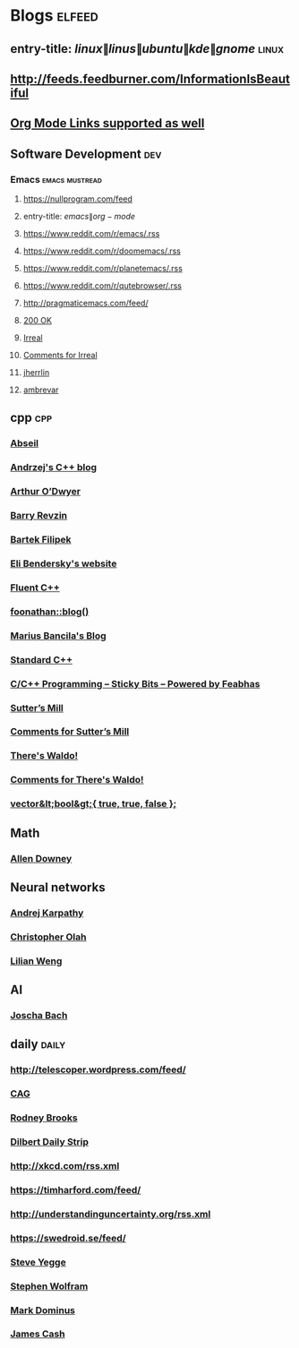 * Blogs                                                              :elfeed:
** entry-title: \(linux\|linus\|ubuntu\|kde\|gnome\)                  :linux:
** http://feeds.feedburner.com/InformationIsBeautiful
** [[http://orgmode.org][Org Mode Links supported as well]]
** Software Development                                                 :dev:
*** Emacs                                                    :emacs:mustread:
**** https://nullprogram.com/feed
**** entry-title: \(emacs\|org-mode\)
**** https://www.reddit.com/r/emacs/.rss
**** https://www.reddit.com/r/doomemacs/.rss
**** https://www.reddit.com/r/planetemacs/.rss
**** https://www.reddit.com/r/qutebrowser/.rss
**** http://pragmaticemacs.com/feed/
**** [[https://200ok.ch/atom.xml][200 OK]]
**** [[https://irreal.org/blog/?feed=rss2][Irreal]]
**** [[https://irreal.org/blog/?feed=comments-rss2][Comments for Irreal]]
**** [[https://jherrlin.github.io/index.xml][jherrlin]]
**** [[https://ambrevar.xyz/atom.xml][ambrevar]]

** cpp                                                         :cpp:
*** [[https://feeds.feedburner.com/abseilio][Abseil]]
*** [[https://akrzemi1.wordpress.com/feed/][Andrzej's C++ blog]]
*** [[https://quuxplusone.github.io/blog/feed.xml][Arthur O’Dwyer]]
*** [[https://brevzin.github.io/feed.xml][Barry Revzin]]
*** [[https://www.cppstories,com/index.xml][Bartek Filipek]]
*** [[https://eli.thegreenplace.net/feeds/all.atom.xml][Eli Bendersky's website]]
*** [[https://fluentcpp.com/feed/][Fluent C++]]
*** [[https://foonathan.net/post/feed.xml][foonathan::blog()]]
*** [[https://mariusbancila.ro/blog/feed/][Marius Bancila's Blog]]
*** [[https://isocpp.org/blog/rss][Standard C++]]
*** [[https://blog.feabhas.com/category/programming/rss][C/C++ Programming – Sticky Bits – Powered by Feabhas]]
*** [[https://herbsutter.com/feed/][Sutter’s Mill]]
*** [[https://herbsutter.com/comments/feed/][Comments for Sutter’s Mill]]
*** [[https://botondballo.wordpress.com/feed/][There's Waldo!]]
*** [[https://botondballo.wordpress.com/comments/feed/][Comments for There's Waldo!]]
*** [[https://vector-of-bool.github.io/feed.xml][vector&lt;bool&gt;{ true, true, false };]]
** Math
*** [[https://www.allendowney.com/blog/feed/][Allen Downey]]
** Neural networks
*** [[http://karpathy.github.io/feed.xml][Andrej Karpathy]]
*** [[https://colah.github.io/rss.xml][Christopher Olah]]
*** [[https://lilianweng.github.io/lil-log/feed.xml][Lilian Weng]]
** AI
*** [[http://bach.ai/feed.xml][Joscha Bach]]
** daily                                                       :daily:
*** http://telescoper.wordpress.com/feed/
*** [[https://news.cision.com/se/c-a-g-group-ab/ListItems?format=rss][CAG]]
*** [[https://rodneybrooks.com/feed/][Rodney Brooks]]
*** [[https://dilbert.com/feed.rss][Dilbert Daily Strip]]
*** http://xkcd.com/rss.xml
*** https://timharford.com/feed/
*** http://understandinguncertainty.org/rss.xml
*** https://swedroid.se/feed/
*** [[https://medium.com/feed/@steve.yegge][Steve Yegge]]
*** [[https://writings.stephenwolfram.com/feed/][Stephen Wolfram]]
*** [[https://blog.plover.com/index.rss][Mark Dominus]]
*** [[http://occasionallycogent.com/feed.xml][James Cash]]
